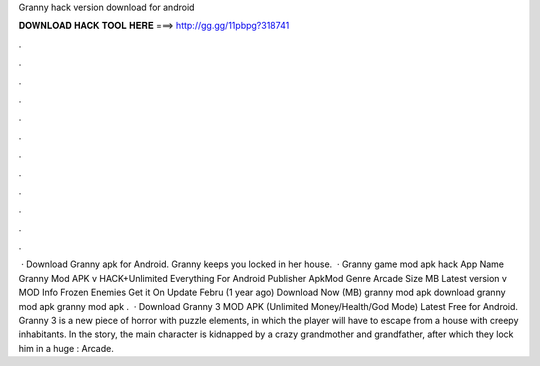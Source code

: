 Granny hack version download for android

𝐃𝐎𝐖𝐍𝐋𝐎𝐀𝐃 𝐇𝐀𝐂𝐊 𝐓𝐎𝐎𝐋 𝐇𝐄𝐑𝐄 ===> http://gg.gg/11pbpg?318741

.

.

.

.

.

.

.

.

.

.

.

.

 · Download Granny apk for Android. Granny keeps you locked in her house.  · Granny game mod apk hack App Name Granny Mod APK v HACK+Unlimited Everything For Android Publisher ApkMod Genre Arcade Size MB Latest version v MOD Info Frozen Enemies Get it On Update Febru (1 year ago) Download Now (MB) granny mod apk download granny mod apk granny mod apk .  · Download Granny 3 MOD APK (Unlimited Money/Health/God Mode) Latest Free for Android. Granny 3 is a new piece of horror with puzzle elements, in which the player will have to escape from a house with creepy inhabitants. In the story, the main character is kidnapped by a crazy grandmother and grandfather, after which they lock him in a huge : Arcade.